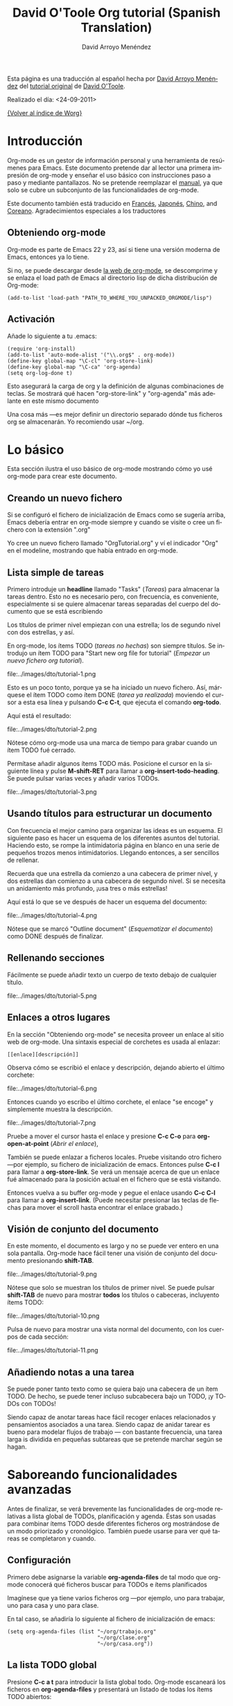 #+OPTIONS:    H:3 num:nil toc:t \n:nil @:t ::t |:t ^:t -:t f:t *:t TeX:t LaTeX:t skip:nil d:(HIDE) tags:not-in-toc
#+STARTUP:    align fold nodlcheck hidestars oddeven lognotestate
#+SEQ_TODO:   TODO(t) INPROGRESS(i) WAITING(w@) | DONE(d) CANCELED(c@)
#+TAGS:       Write(w) Update(u) Fix(f) Check(c) 
#+TITLE:      David O'Toole Org tutorial (Spanish Translation)
#+AUTHOR:     David Arroyo Menéndez
#+EMAIL:      davidam AT es DOT gnu DOT org
#+LANGUAGE:   es
#+PRIORITIES: A C B
#+CATEGORY:   worg

# This file is the default header for new Org files in Worg.  Feel free
# to tailor it to your needs.

Esta página es una traducción al español hecha por [[http://www.davidam.com][David Arroyo Menéndez]] del [[http://dto.freeshell.org/notebook/OrgTutorial.html][tutorial original]] de
[[http://dto.freeshell.org/notebook/][David O'Toole]].

Realizado el día: <24-09-2011>

[[file:../index.org][{Volver al índice de Worg}]]

* Introducción

Org-mode es un gestor de información personal y una herramienta de
resúmenes para Emacs. Este documento pretende dar al lector una
primera impresión de org-mode y enseñar el uso básico con
instrucciones paso a paso y mediante pantallazos. No se pretende
reemplazar el [[http://orgmode.org/org.html][manual]], ya que solo se cubre un subconjunto de las
funcionalidades de org-mode.

Este documento también está traducido en [[file:orgtutorial_dto-fr.org][Francés]], [[http://hpcgi1.nifty.com/spen/index.cgi%3FOrgMode%2fOrgTutorial][Japonés]], [[http://hokmen.chan.googlepages.com/OrgTutorial.en-cn.html][Chino]], and
[[http://jmjeong.com/index.php?display=Emacs/OrgMode"][Coreano]]. Agradecimientos especiales a los traductores

** Obteniendo org-mode

Org-mode es parte de Emacs 22 y 23, así si tiene una versión moderna
de Emacs, entonces ya lo tiene.

Si no, se puede descargar desde [[http://orgmode.org/][la web de org-mode]], se descomprime y
se enlaza el load path de Emacs al directorio lisp de dicha
distribución de Org-mode:

: (add-to-list 'load-path "PATH_TO_WHERE_YOU_UNPACKED_ORGMODE/lisp")

** Activación

Añade lo siguiente a tu .emacs:

: (require 'org-install)
: (add-to-list 'auto-mode-alist '("\\.org$" . org-mode))
: (define-key global-map "\C-cl" 'org-store-link)
: (define-key global-map "\C-ca" 'org-agenda)
: (setq org-log-done t)

Esto asegurará la carga de org y la definición de algunas
combinaciones de teclas. Se mostrará qué hacen "org-store-link" y
"org-agenda" más adelante en este mismo documento

Una cosa más ---es mejor definir un directorio separado dónde tus
ficheros org se almacenarán. Yo recomiendo usar ~/org.

* Lo básico

Esta sección ilustra el uso básico de org-mode mostrando cómo yo usé
org-mode para crear este documento.

** Creando un nuevo fichero

Si se configuró el fichero de inicialización de Emacs como se sugería
arriba, Emacs debería entrar en org-mode siempre y cuando se visite o
cree un fichero con la extensión ".org"

Yo cree un nuevo fichero llamado "OrgTutorial.org" y ví el indicador
"Org" en el modeline, mostrando que había entrado en org-mode.

** Lista simple de tareas 

Primero introduje un *headline* llamado "Tasks" (/Tareas/) para
almacenar la tareas dentro. Esto no es necesario pero, con frecuencia,
es conveniente, especialmente si se quiere almacenar tareas separadas
del cuerpo del documento que se está escribiendo

Los títulos de primer nivel empiezan con una estrella; los de segundo
nivel con dos estrellas, y así.

En org-mode, los ítems TODO (/tareas no hechas/) son siempre títulos. Se
introdujo un ítem TODO para "Start new org file for tutorial" (/Empezar
un nuevo fichero org tutorial/).   

file:../images/dto/tutorial-1.png

Esto es un poco tonto, porque ya se ha iniciado un nuevo fichero. Así,
márquese el ítem TODO como ítem DONE (/tarea ya realizada/) moviendo el
cursor a esta esa línea y pulsando *C-c C-t*, que ejecuta el comando
*org-todo*. 

Aquí está el resultado:

file:../images/dto/tutorial-2.png

Nótese cómo org-mode usa una marca de tiempo para grabar cuando un
ítem TODO fué cerrado.

Permítase añadir algunos ítems TODO más. Posicione el cursor en la
siguiente línea y pulse *M-shift-RET* para llamar a
*org-insert-todo-heading*. Se puede pulsar varias veces y añadir
varios TODOs.

file:../images/dto/tutorial-3.png


** Usando títulos para estructurar un documento

Con frecuencia el mejor camino para organizar las ideas es un
esquema. El siguiente paso es hacer un esquema de los diferentes
asuntos del tutorial. Haciendo esto, se rompe la intimidatoria página
en blanco en una serie de pequeños trozos menos
intimidatorios. Llegando entonces, a ser sencillos de rellenar.

Recuerda que una estrella da comienzo a una cabecera de primer nivel,
y dos estrellas dan comienzo a una cabecera de segundo nivel. Si se
necesita un anidamiento más profundo, ¡usa tres o más estrellas!

Aquí está lo que se ve después de hacer un esquema del documento:

file:../images/dto/tutorial-4.png

Nótese que se marcó "Outline document" (/Esquematizar el documento/)
como DONE después de finalizar.

** Rellenando secciones

Fácilmente se puede añadir texto un cuerpo de texto debajo de
cualquier título.

file:../images/dto/tutorial-5.png

** Enlaces a otros lugares

En la sección "Obteniendo org-mode" se necesita proveer un enlace al
sitio web de org-mode. Una sintaxis especial de corchetes es usada al
enlazar:

: [[enlace][descripción]]

Observa cómo se escribió el enlace y descripción, dejando abierto el
último corchete:

file:../images/dto/tutorial-6.png

Entonces cuando yo escribo el último corchete, el enlace "se encoge" y
simplemente muestra la descripción.

file:../images/dto/tutorial-7.png

Pruebe a mover el cursor hasta el enlace y presione *C-c C-o* para
*org-open-at-point* (/Abrir el enlace/),

También se puede enlazar a ficheros locales. Pruebe visitando otro
fichero ---por ejemplo, su fichero de inicialización de
emacs. Entonces pulse *C-c l* para llamar a *org-store-link*. Se verá
un mensaje acerca de que un enlace fué almacenado para la posición
actual en el fichero que se está visitando.

Entonces vuelva a su buffer org-mode y pegue el enlace usando *C-c
C-l* para llamar a *org-insert-link*. (Puede necesitar presionar las
teclas de flechas para mover el scroll hasta encontrar el enlace
grabado.)

** Visión de conjunto del documento

En este momento, el documento es largo y no se puede ver entero en una
sola pantalla. Org-mode hace fácil tener una visión de conjunto del
documento presionando *shift-TAB*.

file:../images/dto/tutorial-9.png

Nótese que solo se muestran los títulos de primer nivel. Se puede
pulsar *shift-TAB* de nuevo para mostrar *todos* los títulos o
cabeceras, incluyento ítems TODO:

file:../images/dto/tutorial-10.png

Pulsa de nuevo para mostrar una vista normal del documento, con los
cuerpos de cada sección:

file:../images/dto/tutorial-11.png

** Añadiendo notas a una tarea

Se puede poner tanto texto como se quiera bajo una cabecera de un ítem
TODO. De hecho, se puede tener incluso subcabecera bajo un TODO, ¡y
TODOs con TODOs!

Siendo capaz de anotar tareas hace fácil recoger enlaces relacionados
y pensamientos asociados a una tarea. Siendo capaz de anidar tarear es
bueno para modelar flujos de trabajo --- con bastante frecuencia, una
tarea larga is dividida en pequeñas subtareas que se pretende marchar
según se hagan.

* Saboreando funcionalidades avanzadas

Antes de finalizar, se verá brevemente las funcionalidades de org-mode
relativas a lista global de TODOs, planificación y agenda. Éstas son
usadas para combinar ítems TODO desde diferentes ficheros org
mostrándose de un modo priorizado y cronológico. También puede usarse
para ver qué tareas se completaron y cuando.

** Configuración

Primero debe asignarse la variable *org-agenda-files* de tal modo que
org-mode conocerá qué ficheros buscar para TODOs e ítems planificados

Imagínese que ya tiene varios ficheros org ---por ejemplo, uno para
trabajar, uno para casa y uno para clase.

En tal caso, se añadiría lo siguiente al fichero de inicialización de
emacs: 

: (setq org-agenda-files (list "~/org/trabajo.org"
:                              "~/org/clase.org" 
:                              "~/org/casa.org"))

** La lista TODO global

Presione *C-c a t* para introducir la lista global todo. Org-mode
escaneará los ficheros en *org-agenda-files* y presentará un listado
de todas los ítems TODO abiertos:

file:../images/dto/tutorial-16.png

Se puede mover el cursor alrededor de diferentes ítems todo, y púlsese
"t" para marcar un ítem como DONE (/hecho/), o pulse *RET* para saltar
al fichero fuente donde el TODO está localizado.

** Planificando tareas y usando la agenda

Imagine que se quiere planificar "Finish document" (/Finalizar
documento/) para hoy. Entonces, se mueve el cursor a la línea de
después del ítem TODO llamado "Finish document" y se pulsa *C-c C-s*
para ejecutar *org-schedule*. El calendario aparece, y se puede
introducir o hacer click en la fecha deseada:

file:../images/dto/tutorial-12.png

Una vez se selecciona la fecha, org-mode inserta una marca de fecha
planificada después del ítem TODO:

file:../images/dto/tutorial-13.png

Ahora se guarda el fichero y se pulsa *C-c a a* para *org-agenda*. Se
mostrará una vista de los ítems planificados para esa semana:

file:../images/dto/tutorial-14.png

Ahora presione "l" (minúscula L) para activar la vista de log. Esto
muestra por pantalla todas las tareas finalizadas y sus fechas de
terminación.

file:../images/dto/tutorial-15.png

* Despedida

Éste ha sido solo un breve paseo por org-mode. Más excitantes
funcionalidades aguardan en el [[http://orgmode.org/manual/index.html][manual online de org-mode]].
